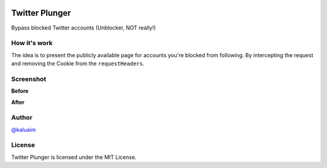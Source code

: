.. image:: demo/icon.png
   :align: center

Twitter Plunger
###############

Bypass blocked Twitter accounts (Unblocker, NOT really!)


How it's work
=============

The idea is to present the publicly available page for accounts you're blocked from following. By intercepting the request and removing the Cookie from the ``requestHeaders``.

Screenshot
===========
**Before**

.. image:: demo/screenshot_before.png
    :height: 100px
    :width: 200 px
    :scale: 50 %
    :alt: Screenshot
    :align: center

**After**

.. image:: demo/screenshot_after.png
    :height: 100px
    :width: 200 px
    :scale: 50 %
    :alt: Screenshot
    :align: center

Author
======

`@kaluaim <http://kalua.im/>`__

License
=======
Twitter Plunger is licensed under the MIT License.
